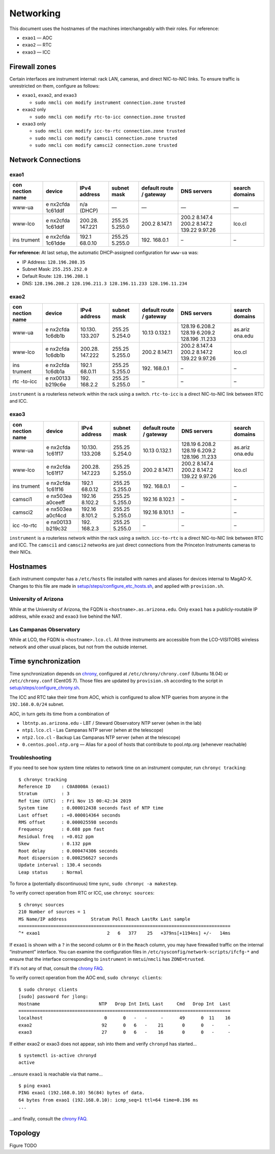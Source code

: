 Networking
==========

This document uses the hostnames of the machines interchangeably with
their roles. For reference:

-  ``exao1`` — AOC
-  ``exao2`` — RTC
-  ``exao3`` — ICC

Firewall zones
--------------

Certain interfaces are instrument internal: rack LAN, cameras, and
direct NIC-to-NIC links. To ensure traffic is unrestricted on them,
configure as follows:

-  ``exao1``, ``exao2``, and ``exao3``

   -  ``sudo nmcli con modify instrument connection.zone trusted``

-  ``exao2`` only

   -  ``sudo nmcli con modify rtc-to-icc connection.zone trusted``

-  ``exao3`` only

   -  ``sudo nmcli con modify icc-to-rtc connection.zone trusted``
   -  ``sudo nmcli con modify camsci1 connection.zone trusted``
   -  ``sudo nmcli con modify camsci2 connection.zone trusted``

Network Connections
-------------------

exao1
~~~~~

+---------+---------+---------+---------+---------+---------+---------+
| con     | device  | IPv4    | subnet  | default | DNS     | search  |
| nection |         | address | mask    | route / | servers | domains |
| name    |         |         |         | gateway |         |         |
+=========+=========+=========+=========+=========+=========+=========+
| www-ua  | e       | n/a     | —       | —       | —       | —       |
|         | nx2cfda | (DHCP)  |         |         |         |         |
|         | 1c61ddf |         |         |         |         |         |
+---------+---------+---------+---------+---------+---------+---------+
| www-lco | e       | 200.28. | 255.25  | 200.2   | 200.2   | lco.cl  |
|         | nx2cfda | 147.221 | 5.255.0 | 8.147.1 | 8.147.4 |         |
|         | 1c61ddf |         |         |         | 200.2   |         |
|         |         |         |         |         | 8.147.2 |         |
|         |         |         |         |         | 139.22  |         |
|         |         |         |         |         | 9.97.26 |         |
+---------+---------+---------+---------+---------+---------+---------+
| ins     | e       | 192.1   | 255.25  | 192.    | –       | –       |
| trument | nx2cfda | 68.0.10 | 5.255.0 | 168.0.1 |         |         |
|         | 1c61dde |         |         |         |         |         |
+---------+---------+---------+---------+---------+---------+---------+

**For reference:** At last setup, the automatic DHCP-assigned
configuration for ``www-ua`` was:

-  IP Address: ``128.196.208.35``
-  Subnet Mask: ``255.255.252.0``
-  Default Route: ``128.196.208.1``
-  DNS: ``128.196.208.2 128.196.211.3 128.196.11.233 128.196.11.234``

exao2
~~~~~

+---------+---------+---------+---------+---------+---------+---------+
| con     | device  | IPv4    | subnet  | default | DNS     | search  |
| nection |         | address | mask    | route / | servers | domains |
| name    |         |         |         | gateway |         |         |
+=========+=========+=========+=========+=========+=========+=========+
| www-ua  | e       | 10.130. | 255.25  | 10.13   | 128.19  | as.ariz |
|         | nx2cfda | 133.207 | 5.254.0 | 0.132.1 | 6.208.2 | ona.edu |
|         | 1c6db1b |         |         |         | 128.19  |         |
|         |         |         |         |         | 6.209.2 |         |
|         |         |         |         |         | 128.196 |         |
|         |         |         |         |         | .11.233 |         |
+---------+---------+---------+---------+---------+---------+---------+
| www-lco | e       | 200.28. | 255.25  | 200.2   | 200.2   | lco.cl  |
|         | nx2cfda | 147.222 | 5.255.0 | 8.147.1 | 8.147.4 |         |
|         | 1c6db1b |         |         |         | 200.2   |         |
|         |         |         |         |         | 8.147.2 |         |
|         |         |         |         |         | 139.22  |         |
|         |         |         |         |         | 9.97.26 |         |
+---------+---------+---------+---------+---------+---------+---------+
| ins     | e       | 192.1   | 255.25  | 192.    | –       | –       |
| trument | nx2cfda | 68.0.11 | 5.255.0 | 168.0.1 |         |         |
|         | 1c6db1a |         |         |         |         |         |
+---------+---------+---------+---------+---------+---------+---------+
| rtc     | e       | 192.    | 255.25  | –       | –       | –       |
| -to-icc | nx00133 | 168.2.2 | 5.255.0 |         |         |         |
|         | b219c6e |         |         |         |         |         |
+---------+---------+---------+---------+---------+---------+---------+

``instrument`` is a routerless network within the rack using a switch.
``rtc-to-icc`` is a direct NIC-to-NIC link between RTC and ICC.

exao3
~~~~~

+---------+---------+---------+---------+---------+---------+---------+
| con     | device  | IPv4    | subnet  | default | DNS     | search  |
| nection |         | address | mask    | route / | servers | domains |
| name    |         |         |         | gateway |         |         |
+=========+=========+=========+=========+=========+=========+=========+
| www-ua  | e       | 10.130. | 255.25  | 10.13   | 128.19  | as.ariz |
|         | nx2cfda | 133.208 | 5.254.0 | 0.132.1 | 6.208.2 | ona.edu |
|         | 1c61f17 |         |         |         | 128.19  |         |
|         |         |         |         |         | 6.209.2 |         |
|         |         |         |         |         | 128.196 |         |
|         |         |         |         |         | .11.233 |         |
+---------+---------+---------+---------+---------+---------+---------+
| www-lco | e       | 200.28. | 255.25  | 200.2   | 200.2   | lco.cl  |
|         | nx2cfda | 147.223 | 5.255.0 | 8.147.1 | 8.147.4 |         |
|         | 1c61f17 |         |         |         | 200.2   |         |
|         |         |         |         |         | 8.147.2 |         |
|         |         |         |         |         | 139.22  |         |
|         |         |         |         |         | 9.97.26 |         |
+---------+---------+---------+---------+---------+---------+---------+
| ins     | e       | 192.1   | 255.25  | 192.    | –       | –       |
| trument | nx2cfda | 68.0.12 | 5.255.0 | 168.0.1 |         |         |
|         | 1c61f16 |         |         |         |         |         |
+---------+---------+---------+---------+---------+---------+---------+
| camsci1 | e       | 192.16  | 255.25  | 192.16  | –       | –       |
|         | nx503ea | 8.102.2 | 5.255.0 | 8.102.1 |         |         |
|         | a0ceeff |         |         |         |         |         |
+---------+---------+---------+---------+---------+---------+---------+
| camsci2 | e       | 192.16  | 255.25  | 192.16  | –       | –       |
|         | nx503ea | 8.101.2 | 5.255.0 | 8.101.1 |         |         |
|         | a0cf4cd |         |         |         |         |         |
+---------+---------+---------+---------+---------+---------+---------+
| icc     | e       | 192.    | 255.25  | –       | –       | –       |
| -to-rtc | nx00133 | 168.2.3 | 5.255.0 |         |         |         |
|         | b219c32 |         |         |         |         |         |
+---------+---------+---------+---------+---------+---------+---------+

``instrument`` is a routerless network within the rack using a switch.
``icc-to-rtc`` is a direct NIC-to-NIC link between RTC and ICC. The
``camsci1`` and ``camsci2`` networks are just direct connections from
the Princeton Instruments cameras to their NICs.

Hostnames
---------

Each instrument computer has a ``/etc/hosts`` file installed with names
and aliases for devices internal to MagAO-X. Changes to this file are
made in
`setup/steps/configure_etc_hosts.sh <https://github.com/magao-x/MagAOX/blob/master/setup/steps/configure_etc_hosts.sh>`__,
and applied with ``provision.sh``.

University of Arizona
~~~~~~~~~~~~~~~~~~~~~

While at the University of Arizona, the FQDN is
``<hostname>.as.arizona.edu``. Only ``exao1`` has a publicly-routable IP
address, while ``exao2`` and ``exao3`` live behind the NAT.

Las Campanas Observatory
~~~~~~~~~~~~~~~~~~~~~~~~

While at LCO, the FQDN is ``<hostname>.lco.cl``. All three instruments
are accessible from the LCO-VISITORS wireless network and other usual
places, but not from the outside internet.

Time synchronization
--------------------

Time synchronization depends on
`chrony <https://chrony.tuxfamily.org/index.html>`__, configured at
``/etc/chrony/chrony.conf`` (Ubuntu 18.04) or ``/etc/chrony.conf``
(CentOS 7). Those files are updated by ``provision.sh`` according to the
script in
`setup/steps/configure_chrony.sh <https://github.com/magao-x/MagAOX/blob/master/setup/steps/configure_chrony.sh>`__.

The ICC and RTC take their time from AOC, which is configured to allow
NTP queries from anyone in the ``192.168.0.0/24`` subnet.

AOC, in turn gets its time from a combination of

-  ``lbtntp.as.arizona.edu`` - LBT / Steward Observatory NTP server
   (when in the lab)
-  ``ntp1.lco.cl`` - Las Campanas NTP server (when at the telescope)
-  ``ntp2.lco.cl`` - Backup Las Campanas NTP server (when at the
   telescope)
-  ``0.centos.pool.ntp.org`` — Alias for a pool of hosts that contribute
   to pool.ntp.org (whenever reachable)

Troubleshooting
~~~~~~~~~~~~~~~

If you need to see how system time relates to network time on an
instrument computer, run ``chronyc tracking``:

::

   $ chronyc tracking
   Reference ID    : C0A8000A (exao1)
   Stratum         : 3
   Ref time (UTC)  : Fri Nov 15 00:42:34 2019
   System time     : 0.000012438 seconds fast of NTP time
   Last offset     : +0.000014364 seconds
   RMS offset      : 0.000025598 seconds
   Frequency       : 0.688 ppm fast
   Residual freq   : +0.012 ppm
   Skew            : 0.132 ppm
   Root delay      : 0.000474306 seconds
   Root dispersion : 0.000256627 seconds
   Update interval : 130.4 seconds
   Leap status     : Normal

To force a (potentially discontinuous) time sync,
``sudo chronyc -a makestep``.

To verify correct operation from RTC or ICC, use ``chronyc sources``:

::

   $ chronyc sources
   210 Number of sources = 1
   MS Name/IP address         Stratum Poll Reach LastRx Last sample
   ===============================================================================
   ^* exao1                         2   6   377    25   +379ns[+1194ns] +/-   14ms

If ``exao1`` is shown with a ``?`` in the second column or ``0`` in the
``Reach`` column, you may have firewalled traffic on the internal
“instrument” interface. You can examine the configuration files in
``/etc/sysconfig/network-scripts/ifcfg-*`` and ensure that the interface
corresponding to ``instrument`` in ``nmtui``/``nmcli`` has
``ZONE=trusted``.

If it’s not any of that, consult the `chrony
FAQ <https://chrony.tuxfamily.org/faq.html>`__.

To verify correct operation from the AOC end, ``sudo chronyc clients``:

::

   $ sudo chronyc clients
   [sudo] password for jlong:
   Hostname                      NTP   Drop Int IntL Last     Cmd   Drop Int  Last
   ===============================================================================
   localhost                       0      0   -   -     -      49      0  11    16
   exao2                          92      0   6   -    21       0      0   -     -
   exao3                          27      0   6   -    16       0      0   -     -

If either exao2 or exao3 does not appear, ssh into them and verify
``chronyd`` has started…

::

   $ systemctl is-active chronyd
   active

…ensure ``exao1`` is reachable via that name…

::

   $ ping exao1
   PING exao1 (192.168.0.10) 56(84) bytes of data.
   64 bytes from exao1 (192.168.0.10): icmp_seq=1 ttl=64 time=0.196 ms
   ...

…and finally, consult the `chrony
FAQ <https://chrony.tuxfamily.org/faq.html>`__.

Topology
--------

Figure TODO
